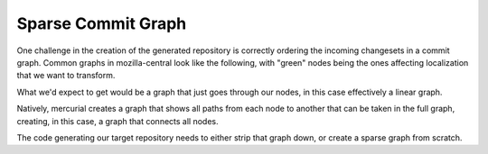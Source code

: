 .. _cross_channel_graph:

===================
Sparse Commit Graph
===================

One challenge in the creation of the generated repository is correctly
ordering the incoming changesets in a commit graph. Common graphs in 
mozilla-central look like the following, with "green" nodes being the
ones affecting localization that we want to transform.

.. digraph:: full_tree

    graph [ rankdir=LR , scale=0.5 ];
    "red0" -> "green1" ;
    "red0" -> "red1" ;
    "red1" -> "merge-red1" ;
    "green1" -> "merge-red1" ;
    "merge-red1" -> "green2" ;
    "merge-red1" -> "red2" ;
    "red2" -> "merge-red2" ;
    "green2" -> "merge-red2" ;
    "merge-red2" -> "green3" ;
    "merge-red2" -> "red3" ;
    "green3" -> "merge-red3" ;
    "red3" -> "merge-red3" ;
    "merge-red3" -> "green4" ;
    "merge-red3" -> "red4" ;
    "red4" -> "merge-red4" ;
    "green4" -> "merge-red4" ;
    "merge-red4" -> "green5" ;
    "merge-red4" -> "red5" ;
    "red5" -> "green4.5" ;
    "green4.5" -> "merge-red5" ;
    "green5" -> "merge-red5" ;
    "green1" [ color=green ] ;
    "green2" [ color=green ] ;
    "green3" [ color=green ] ;
    "green4" [ color=green ] ;
    "green4.5" [ color=green ] ;
    "green5" [ color=green ] ;

What we'd expect to get would be a graph that just goes through our nodes,
in this case effectively a linear graph.

.. digraph:: target

    graph [ rankdir=LR ];
    "green1" -> "green2" ;
    "green2" -> "green3" ;
    "green3" -> "green4" ;
    "green4" -> "green5" ;
    "green4" -> "green4.5" ;

Natively, mercurial creates a graph that shows all paths from each node
to another that can be taken in the full graph, creating, in this case,
a graph that connects all nodes.

.. digraph:: mesh

    graph [ rankdir=LR ];
    "green1" -> "green2" ;
    "green1" -> "green3" ;
    "green2" -> "green3" ;
    "green3" -> "green4" ;
    "green1" -> "green4" ;
    "green2" -> "green4" ;
    "green3" -> "green5" ;
    "green1" -> "green5" ;
    "green4" -> "green5" ;
    "green2" -> "green5" ;
    "green3" -> "green4.5" ;
    "green1" -> "green4.5" ;
    "green4" -> "green4.5" ;
    "green2" -> "green4.5" ;

The code generating our target repository needs to either strip that
graph down, or create a sparse graph from scratch.
